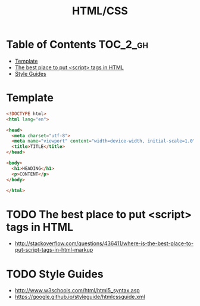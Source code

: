 #+TITLE: HTML/CSS

* Table of Contents :TOC_2_gh:
 - [[#template][Template]]
 - [[#the-best-place-to-put-script-tags-in-html][The best place to put <script> tags in HTML]]
 - [[#style-guides][Style Guides]]

* Template
#+BEGIN_SRC html
  <!DOCTYPE html>
  <html lang="en">

  <head>
    <meta charset="utf-8">
    <meta name="viewport" content="width=device-width, initial-scale=1.0">
    <title>TITLE</title>
  </head>

  <body>
    <h1>HEADING</h1>
    <p>CONTENT</p>
  </body>

  </html>
#+END_SRC

* TODO The best place to put <script> tags in HTML
- http://stackoverflow.com/questions/436411/where-is-the-best-place-to-put-script-tags-in-html-markup

* TODO Style Guides
- http://www.w3schools.com/html/html5_syntax.asp
- https://google.github.io/styleguide/htmlcssguide.xml
